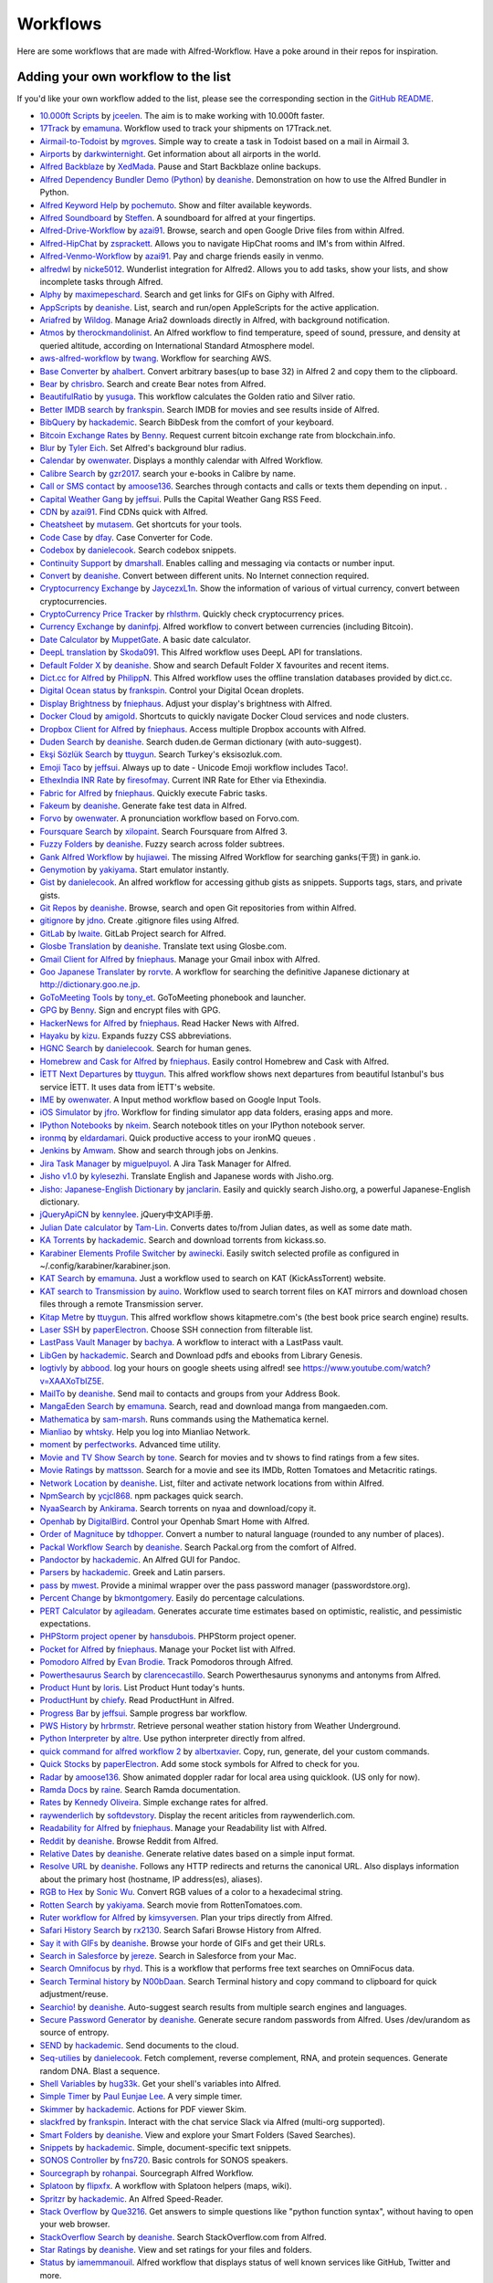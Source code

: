 
.. _aw-workflows:

=========
Workflows
=========

Here are some workflows that are made with Alfred-Workflow. Have a poke
around in their repos for inspiration.


.. _add-to-list:

Adding your own workflow to the list
====================================

If you'd like your own workflow added to the list, please see the
corresponding section in the `GitHub README`_.


- `10.000ft Scripts <http://www.packal.org/workflow/10000ft-scripts>`__
  by `jceelen <http://www.packal.org/users/jceelen>`__.
  The aim is to make working with 10.000ft faster.
- `17Track <http://www.packal.org/workflow/17track>`__
  by `emamuna <http://www.packal.org/users/emamuna>`__.
  Workflow used to track your shipments on 17Track.net.
- `Airmail-to-Todoist <http://www.packal.org/workflow/airmail-todoist>`__
  by `mgroves <http://www.packal.org/users/mgroves>`__.
  Simple way to create a task in Todoist based on a mail in Airmail 3.
- `Airports <http://www.packal.org/workflow/airports>`__
  by `darkwinternight <http://www.packal.org/users/darkwinternight>`__.
  Get information about all airports in the world.
- `Alfred Backblaze <http://www.packal.org/workflow/alfred-backblaze>`__
  by `XedMada <http://www.packal.org/users/xedmada>`__.
  Pause and Start Backblaze online backups.
- `Alfred Dependency Bundler Demo (Python) <http://www.packal.org/workflow/alfred-dependency-bundler-demo-python>`__
  by `deanishe <http://www.packal.org/users/deanishe>`__.
  Demonstration on how to use the Alfred Bundler in Python.
- `Alfred Keyword Help <http://www.packal.org/workflow/alfred-keyword-help>`__
  by `pochemuto <http://www.packal.org/users/pochemuto>`__.
  Show and filter available keywords.
- `Alfred Soundboard <http://www.packal.org/workflow/alfred-soundboard>`__
  by `Steffen <http://www.packal.org/users/steffen>`__.
  A soundboard for alfred at your fingertips.
- `Alfred-Drive-Workflow <http://www.packal.org/workflow/alfred-drive-workflow>`__
  by `azai91 <http://www.packal.org/users/azai91>`__.
  Browse, search and open Google Drive files from within Alfred.
- `Alfred-HipChat <http://www.packal.org/workflow/alfred-hipchat>`__
  by `zsprackett <http://www.packal.org/users/zsprackett>`__.
  Allows you to navigate HipChat rooms and IM's from within Alfred.
- `Alfred-Venmo-Workflow <http://www.packal.org/workflow/alfred-venmo-workflow>`__
  by `azai91 <http://www.packal.org/users/azai91>`__.
  Pay and charge friends easily in venmo.
- `alfredwl <http://www.packal.org/workflow/alfredwl>`__
  by `nicke5012 <http://www.packal.org/users/nicke5012>`__.
  Wunderlist integration for Alfred2. Allows you to add tasks, show your lists, and show incomplete tasks through Alfred.
- `Alphy <http://www.packal.org/workflow/alphy>`__
  by `maximepeschard <http://www.packal.org/users/maximepeschard>`__.
  Search and get links for GIFs on Giphy with Alfred.
- `AppScripts <http://www.packal.org/workflow/appscripts>`__
  by `deanishe <http://www.packal.org/users/deanishe>`__.
  List, search and run/open AppleScripts for the active application.
- `Ariafred <http://www.packal.org/workflow/ariafred>`__
  by `Wildog <http://www.packal.org/users/wildog>`__.
  Manage Aria2 downloads directly in Alfred, with background notification.
- `Atmos <http://www.packal.org/workflow/atmos>`__
  by `therockmandolinist <http://www.packal.org/users/therockmandolinist>`__.
  An Alfred workflow to find temperature, speed of sound, pressure, and density at queried altitude, according on International Standard Atmosphere model.
- `aws-alfred-workflow <http://www.packal.org/workflow/aws-alfred-workflow>`__
  by `twang <http://www.packal.org/users/twang>`__.
  Workflow for searching AWS.
- `Base Converter <http://www.packal.org/workflow/base-converter>`__
  by `ahalbert <http://www.packal.org/users/ahalbert>`__.
  Convert arbitrary bases(up to base 32) in Alfred 2 and copy them to the clipboard.
- `Bear <http://www.packal.org/workflow/bear>`__
  by `chrisbro <http://www.packal.org/users/chrisbro>`__.
  Search and create Bear notes from Alfred.
- `BeautifulRatio <http://www.packal.org/workflow/beautifulratio>`__
  by `yusuga <http://www.packal.org/users/yusuga>`__.
  This workflow calculates the Golden ratio and Silver ratio.
- `Better IMDB search <http://www.packal.org/workflow/better-imdb-search>`__
  by `frankspin <http://www.packal.org/users/frankspin>`__.
  Search IMDB for movies and see results inside of Alfred.
- `BibQuery <http://www.packal.org/workflow/bibquery>`__
  by `hackademic <http://www.packal.org/users/hackademic>`__.
  Search BibDesk from the comfort of your keyboard.
- `Bitcoin Exchange Rates <http://www.packal.org/workflow/bitcoin-exchange-rates>`__
  by `Benny <http://www.packal.org/users/benny>`__.
  Request current bitcoin exchange rate from blockchain.info.
- `Blur <http://www.packal.org/workflow/blur>`__
  by `Tyler Eich <http://www.packal.org/users/tyler-eich>`__.
  Set Alfred's background blur radius.
- `Calendar <http://www.packal.org/workflow/calendar>`__
  by `owenwater <http://www.packal.org/users/owenwater>`__.
  Displays a monthly calendar with Alfred Workflow.
- `Calibre Search <http://www.packal.org/workflow/calibre-search-0>`__
  by `gzr2017 <http://www.packal.org/users/gzr2017>`__.
  search your e-books in Calibre by name.
- `Call or SMS contact <http://www.packal.org/workflow/call-or-sms-contact>`__
  by `amoose136 <http://www.packal.org/users/amoose136>`__.
  Searches through contacts and calls or texts them depending on input. .
- `Capital Weather Gang <http://www.packal.org/workflow/capital-weather-gang>`__
  by `jeffsui <http://www.packal.org/users/jeffsui>`__.
  Pulls the Capital Weather Gang RSS Feed.
- `CDN <http://www.packal.org/workflow/alfred-cdn-workflow>`__
  by `azai91 <http://www.packal.org/users/azai91>`__.
  Find CDNs quick with Alfred.
- `Cheatsheet <http://www.packal.org/workflow/cheatsheet>`__
  by `mutasem <http://www.packal.org/users/mutasem>`__.
  Get shortcuts for your tools.
- `Code Case <http://www.packal.org/workflow/code-case>`__
  by `dfay <http://www.packal.org/users/dfay>`__.
  Case Converter for Code.
- `Codebox <http://www.packal.org/workflow/codebox>`__
  by `danielecook <http://www.packal.org/users/danielecook>`__.
  Search codebox snippets.
- `Continuity Support <http://www.packal.org/workflow/continuity-support>`__
  by `dmarshall <http://www.packal.org/users/dmarshall>`__.
  Enables calling and messaging via contacts or number input.
- `Convert <http://www.packal.org/workflow/convert>`__
  by `deanishe <http://www.packal.org/users/deanishe>`__.
  Convert between different units. No Internet connection required.
- `Cryptocurrency Exchange <http://www.packal.org/workflow/cryptocurrency-exchange>`__
  by `JaycezxL1n <http://www.packal.org/users/jaycezxl1n>`__.
  Show the information of various of virtual currency, convert between cryptocurrencies.
- `CryptoCurrency Price Tracker <http://www.packal.org/workflow/cryptocurrency-price-tracker>`__
  by `rhlsthrm <http://www.packal.org/users/rhlsthrm>`__.
  Quickly check cryptocurrency prices.
- `Currency Exchange <http://www.packal.org/workflow/currency-exchange>`__
  by `daninfpj <http://www.packal.org/users/daninfpj>`__.
  Alfred workflow to convert between currencies (including Bitcoin).
- `Date Calculator <http://www.packal.org/workflow/date-calculator>`__
  by `MuppetGate <http://www.packal.org/users/muppetgate>`__.
  A basic date calculator.
- `DeepL translation <http://www.packal.org/workflow/deepl-translation>`__
  by `Skoda091 <http://www.packal.org/users/skoda091>`__.
  This Alfred workflow uses DeepL API for translations.
- `Default Folder X <http://www.packal.org/workflow/default-folder-x>`__
  by `deanishe <http://www.packal.org/users/deanishe>`__.
  Show and search Default Folder X favourites and recent items.
- `Dict.cc for Alfred <http://www.packal.org/workflow/dictcc-alfred>`__
  by `PhilippN <http://www.packal.org/users/philippn>`__.
  This Alfred workflow uses the offline translation databases provided by dict.cc.
- `Digital Ocean status <http://www.packal.org/workflow/digital-ocean-status>`__
  by `frankspin <http://www.packal.org/users/frankspin>`__.
  Control your Digital Ocean droplets.
- `Display Brightness <http://www.packal.org/workflow/display-brightness>`__
  by `fniephaus <http://www.packal.org/users/fniephaus>`__.
  Adjust your display's brightness with Alfred.
- `Docker Cloud <http://www.packal.org/workflow/docker-cloud>`__
  by `amigold <http://www.packal.org/users/amigold>`__.
  Shortcuts to quickly navigate Docker Cloud services and node clusters.
- `Dropbox Client for Alfred <http://www.packal.org/workflow/dropbox-client-alfred>`__
  by `fniephaus <http://www.packal.org/users/fniephaus>`__.
  Access multiple Dropbox accounts with Alfred.
- `Duden Search <http://www.packal.org/workflow/duden-search>`__
  by `deanishe <http://www.packal.org/users/deanishe>`__.
  Search duden.de German dictionary (with auto-suggest).
- `Ekşi Sözlük Search <http://www.packal.org/workflow/eksi-sozluk-search>`__
  by `ttuygun <http://www.packal.org/users/ttuygun>`__.
  Search Turkey's eksisozluk.com.
- `Emoji Taco <http://www.packal.org/workflow/emoji-taco>`__
  by `jeffsui <http://www.packal.org/users/jeffsui>`__.
  Always up to date - Unicode Emoji workflow includes Taco!.
- `EthexIndia INR Rate <http://www.packal.org/workflow/ethexindia-inr-rate>`__
  by `firesofmay <http://www.packal.org/users/firesofmay>`__.
  Current INR Rate for Ether via Ethexindia.
- `Fabric for Alfred <http://www.packal.org/workflow/fabric-alfred>`__
  by `fniephaus <http://www.packal.org/users/fniephaus>`__.
  Quickly execute Fabric tasks.
- `Fakeum <http://www.packal.org/workflow/fakeum>`__
  by `deanishe <http://www.packal.org/users/deanishe>`__.
  Generate fake test data in Alfred.
- `Forvo <http://www.packal.org/workflow/forvo>`__
  by `owenwater <http://www.packal.org/users/owenwater>`__.
  A pronunciation workflow based on Forvo.com.
- `Foursquare Search <http://www.packal.org/workflow/foursquare-search>`__
  by `xilopaint <http://www.packal.org/users/xilopaint>`__.
  Search Foursquare from Alfred 3.
- `Fuzzy Folders <http://www.packal.org/workflow/fuzzy-folders>`__
  by `deanishe <http://www.packal.org/users/deanishe>`__.
  Fuzzy search across folder subtrees.
- `Gank Alfred Workflow <http://www.packal.org/workflow/gank-alfred-workflow>`__
  by `hujiawei <http://www.packal.org/users/hujiawei>`__.
  The missing Alfred Workflow for searching ganks(干货) in gank.io.
- `Genymotion <http://www.packal.org/workflow/genymotion>`__
  by `yakiyama <http://www.packal.org/users/yakiyama>`__.
  Start emulator instantly.
- `Gist <http://www.packal.org/workflow/gist>`__
  by `danielecook <http://www.packal.org/users/danielecook>`__.
  An alfred workflow for accessing github gists as snippets. Supports tags, stars, and private gists.
- `Git Repos <http://www.packal.org/workflow/git-repos>`__
  by `deanishe <http://www.packal.org/users/deanishe>`__.
  Browse, search and open Git repositories from within Alfred.
- `gitignore <http://www.packal.org/workflow/gitignore-0>`__
  by `jdno <http://www.packal.org/users/jdno>`__.
  Create .gitignore files using Alfred.
- `GitLab <http://www.packal.org/workflow/gitlab>`__
  by `lwaite <http://www.packal.org/users/lwaite>`__.
  GitLab Project search for Alfred.
- `Glosbe Translation <http://www.packal.org/workflow/glosbe-translation>`__
  by `deanishe <http://www.packal.org/users/deanishe>`__.
  Translate text using Glosbe.com.
- `Gmail Client for Alfred <http://www.packal.org/workflow/gmail-client-alfred>`__
  by `fniephaus <http://www.packal.org/users/fniephaus>`__.
  Manage your Gmail inbox with Alfred.
- `Goo Japanese Translater <http://www.packal.org/workflow/goo-japanese-translater>`__
  by `rorvte <http://www.packal.org/users/rorvte>`__.
  A workflow for searching the definitive Japanese dictionary at http://dictionary.goo.ne.jp.
- `GoToMeeting Tools <http://www.packal.org/workflow/gotomeeting-tools>`__
  by `tony_et <http://www.packal.org/users/tony_et>`__.
  GoToMeeting phonebook and launcher.
- `GPG <http://www.packal.org/workflow/gpg>`__
  by `Benny <http://www.packal.org/users/benny>`__.
  Sign and encrypt files with GPG.
- `HackerNews for Alfred <http://www.packal.org/workflow/hackernews-alfred>`__
  by `fniephaus <http://www.packal.org/users/fniephaus>`__.
  Read Hacker News with Alfred.
- `Hayaku <http://www.packal.org/workflow/hayaku>`__
  by `kizu <http://www.packal.org/users/kizu>`__.
  Expands fuzzy CSS abbreviations.
- `HGNC Search <http://www.packal.org/workflow/hgnc-search>`__
  by `danielecook <http://www.packal.org/users/danielecook>`__.
  Search for human genes.
- `Homebrew and Cask for Alfred <http://www.packal.org/workflow/homebrew-and-cask-alfred>`__
  by `fniephaus <http://www.packal.org/users/fniephaus>`__.
  Easily control Homebrew and Cask with Alfred.
- `İETT Next Departures <http://www.packal.org/workflow/iett-next-departures>`__
  by `ttuygun <http://www.packal.org/users/ttuygun>`__.
  This alfred workflow shows next departures from beautiful Istanbul's bus service İETT. It uses data from İETT's website.
- `IME <http://www.packal.org/workflow/ime>`__
  by `owenwater <http://www.packal.org/users/owenwater>`__.
  A Input method workflow based on Google Input Tools.
- `iOS Simulator <http://www.packal.org/workflow/ios-simulator>`__
  by `jfro <http://www.packal.org/users/jfro>`__.
  Workflow for finding simulator app data folders, erasing apps and more.
- `IPython Notebooks <http://www.packal.org/workflow/ipython-notebooks>`__
  by `nkeim <http://www.packal.org/users/nkeim>`__.
  Search notebook titles on your IPython notebook server.
- `ironmq <http://www.packal.org/workflow/ironmq>`__
  by `eldardamari <http://www.packal.org/users/eldardamari>`__.
  Quick productive access to your ironMQ queues .
- `Jenkins <http://www.packal.org/workflow/jenkins>`__
  by `Amwam <http://www.packal.org/users/amwam>`__.
  Show and search through jobs on Jenkins.
- `Jira Task Manager <http://www.packal.org/workflow/jira-task-manager>`__
  by `miguelpuyol <http://www.packal.org/users/miguelpuyol>`__.
  A Jira Task Manager for Alfred.
- `Jisho v1.0 <http://www.packal.org/workflow/jisho-v10>`__
  by `kylesezhi <http://www.packal.org/users/kylesezhi>`__.
  Translate English and Japanese words with Jisho.org.
- `Jisho: Japanese-English Dictionary <http://www.packal.org/workflow/jisho-japanese-english-dictionary>`__
  by `janclarin <http://www.packal.org/users/janclarin>`__.
  Easily and quickly search Jisho.org, a powerful Japanese-English dictionary.
- `jQueryApiCN <http://www.packal.org/workflow/jqueryapicn>`__
  by `kennylee <http://www.packal.org/users/kennylee>`__.
  jQuery中文API手册.
- `Julian Date calculator <http://www.packal.org/workflow/julian-date-calculator>`__
  by `Tam-Lin <http://www.packal.org/users/tam-lin>`__.
  Converts dates to/from Julian dates, as well as some date math.
- `KA Torrents <http://www.packal.org/workflow/ka-torrents>`__
  by `hackademic <http://www.packal.org/users/hackademic>`__.
  Search and download torrents from kickass.so.
- `Karabiner Elements Profile Switcher <http://www.packal.org/workflow/karabiner-elements-profile-switcher>`__
  by `awinecki <http://www.packal.org/users/awinecki>`__.
  Easily switch selected profile as configured in ~/.config/karabiner/karabiner.json.
- `KAT Search <http://www.packal.org/workflow/kat-search>`__
  by `emamuna <http://www.packal.org/users/emamuna>`__.
  Just a workflow used to search on KAT (KickAssTorrent) website.
- `KAT search to Transmission <http://www.packal.org/workflow/kat-search-transmission>`__
  by `auino <http://www.packal.org/users/auino>`__.
  Workflow used to search torrent files on KAT mirrors and download chosen files through a remote Transmission server.
- `Kitap Metre <http://www.packal.org/workflow/kitap-metre>`__
  by `ttuygun <http://www.packal.org/users/ttuygun>`__.
  This alfred workflow shows kitapmetre.com's (the best book price search engine) results.
- `Laser SSH <http://www.packal.org/workflow/laser-ssh>`__
  by `paperElectron <http://www.packal.org/users/paperelectron>`__.
  Choose SSH connection from filterable list.
- `LastPass Vault Manager <http://www.packal.org/workflow/lastpass-vault-manager>`__
  by `bachya <http://www.packal.org/users/bachya>`__.
  A workflow to interact with a LastPass vault.
- `LibGen <http://www.packal.org/workflow/libgen>`__
  by `hackademic <http://www.packal.org/users/hackademic>`__.
  Search and Download pdfs and ebooks from Library Genesis.
- `logtivly <http://www.packal.org/workflow/logtivly>`__
  by `abbood <http://www.packal.org/users/abbood>`__.
  log your hours on google sheets using alfred! see https://www.youtube.com/watch?v=XAAXoTbIZ5E.
- `MailTo <http://www.packal.org/workflow/mailto>`__
  by `deanishe <http://www.packal.org/users/deanishe>`__.
  Send mail to contacts and groups from your Address Book.
- `MangaEden Search <http://www.packal.org/workflow/mangaeden-search>`__
  by `emamuna <http://www.packal.org/users/emamuna>`__.
  Search, read and download manga from mangaeden.com.
- `Mathematica <http://www.packal.org/workflow/mathematica>`__
  by `sam-marsh <http://www.packal.org/users/sam-marsh>`__.
  Runs commands using the Mathematica kernel.
- `Mianliao <http://www.packal.org/workflow/mianliao>`__
  by `whtsky <http://www.packal.org/users/whtsky>`__.
  Help you log into Mianliao Network.
- `moment <http://www.packal.org/workflow/moment>`__
  by `perfectworks <http://www.packal.org/users/perfectworks>`__.
  Advanced time utility.
- `Movie and TV Show Search <http://www.packal.org/workflow/movie-and-tv-show-search>`__
  by `tone <http://www.packal.org/users/tone>`__.
  Search for movies and tv shows to find ratings from a few sites.
- `Movie Ratings <http://www.packal.org/workflow/movie-ratings>`__
  by `mattsson <http://www.packal.org/users/mattsson>`__.
  Search for a movie and see its IMDb, Rotten Tomatoes and Metacritic ratings.
- `Network Location <http://www.packal.org/workflow/network-location>`__
  by `deanishe <http://www.packal.org/users/deanishe>`__.
  List, filter and activate network locations from within Alfred.
- `NpmSearch <http://www.packal.org/workflow/npmsearch>`__
  by `ycjcl868 <http://www.packal.org/users/ycjcl868>`__.
  npm packages quick search.
- `NyaaSearch <http://www.packal.org/workflow/nyaasearch>`__
  by `Ankirama <http://www.packal.org/users/ankirama>`__.
  Search torrents on nyaa and download/copy it.
- `Openhab <http://www.packal.org/workflow/openhab>`__
  by `DigitalBird <http://www.packal.org/users/digitalbird>`__.
  Control your Openhab Smart Home with Alfred.
- `Order of Magnituce <http://www.packal.org/workflow/order-magnitude>`__
  by `tdhopper <http://www.packal.org/users/tdhopper>`__.
  Convert a number to natural language (rounded to any number of places).
- `Packal Workflow Search <http://www.packal.org/workflow/packal-workflow-search>`__
  by `deanishe <http://www.packal.org/users/deanishe>`__.
  Search Packal.org from the comfort of Alfred.
- `Pandoctor <http://www.packal.org/workflow/pandoctor>`__
  by `hackademic <http://www.packal.org/users/hackademic>`__.
  An Alfred GUI for Pandoc.
- `Parsers <http://www.packal.org/workflow/parsers>`__
  by `hackademic <http://www.packal.org/users/hackademic>`__.
  Greek and Latin parsers.
- `pass <http://www.packal.org/workflow/pass>`__
  by `mwest <http://www.packal.org/users/mwest>`__.
  Provide a minimal wrapper over the pass password manager (passwordstore.org).
- `Percent Change <http://www.packal.org/workflow/percent-change>`__
  by `bkmontgomery <http://www.packal.org/users/bkmontgomery>`__.
  Easily do percentage calculations.
- `PERT Calculator <http://www.packal.org/workflow/pert-calculator>`__
  by `agileadam <http://www.packal.org/users/agileadam>`__.
  Generates accurate time estimates based on optimistic, realistic, and pessimistic expectations.
- `PHPStorm project opener  <http://www.packal.org/workflow/phpstorm-project-opener>`__
  by `hansdubois <http://www.packal.org/users/hansdubois>`__.
  PHPStorm project opener.
- `Pocket for Alfred <http://www.packal.org/workflow/pocket-alfred>`__
  by `fniephaus <http://www.packal.org/users/fniephaus>`__.
  Manage your Pocket list with Alfred.
- `Pomodoro Alfred <https://github.com/ecbrodie/pomodoro-alfred>`__
  by `Evan Brodie <https://github.com/ecbrodie>`__.
  Track Pomodoros through Alfred.
- `Powerthesaurus Search <http://www.packal.org/workflow/powerthesaurus-search>`__
  by `clarencecastillo <http://www.packal.org/users/clarencecastillo>`__.
  Search Powerthesaurus synonyms and antonyms from Alfred.
- `Product Hunt <http://www.packal.org/workflow/product-hunt>`__
  by `loris <http://www.packal.org/users/loris>`__.
  List Product Hunt today's hunts.
- `ProductHunt <http://www.packal.org/workflow/producthunt>`__
  by `chiefy <http://www.packal.org/users/chiefy>`__.
  Read ProductHunt in Alfred.
- `Progress Bar <http://www.packal.org/workflow/progress-bar>`__
  by `jeffsui <http://www.packal.org/users/jeffsui>`__.
  Sample progress bar workflow.
- `PWS History <http://www.packal.org/workflow/pws-history>`__
  by `hrbrmstr <http://www.packal.org/users/hrbrmstr>`__.
  Retrieve personal weather station history from Weather Underground.
- `Python Interpreter <http://www.packal.org/workflow/python-interpreter>`__
  by `altre <http://www.packal.org/users/altre>`__.
  Use python interpreter directly from alfred.
- `quick command for alfred workflow 2  <http://www.packal.org/workflow/quick-command-alfred-workflow-2>`__
  by `albertxavier <http://www.packal.org/users/albertxavier>`__.
  Copy, run, generate, del your custom commands.
- `Quick Stocks <http://www.packal.org/workflow/quick-stocks>`__
  by `paperElectron <http://www.packal.org/users/paperelectron>`__.
  Add some stock symbols for Alfred to check for you.
- `Radar <http://www.packal.org/workflow/radar>`__
  by `amoose136 <http://www.packal.org/users/amoose136>`__.
  Show animated doppler radar for local area using quicklook. (US only for now).
- `Ramda Docs <http://www.packal.org/workflow/ramda-docs>`__
  by `raine <http://www.packal.org/users/raine>`__.
  Search Ramda documentation.
- `Rates <http://www.packal.org/workflow/rates>`__
  by `Kennedy Oliveira <http://www.packal.org/users/kennedy-oliveira>`__.
  Simple exchange rates for alfred.
- `raywenderlich <http://www.packal.org/workflow/raywenderlich>`__
  by `softdevstory <http://www.packal.org/users/softdevstory>`__.
  Display the recent ariticles from raywenderlich.com.
- `Readability for Alfred <http://www.packal.org/workflow/readability-alfred>`__
  by `fniephaus <http://www.packal.org/users/fniephaus>`__.
  Manage your Readability list with Alfred.
- `Reddit <http://www.packal.org/workflow/reddit>`__
  by `deanishe <http://www.packal.org/users/deanishe>`__.
  Browse Reddit from Alfred.
- `Relative Dates <http://www.packal.org/workflow/relative-dates>`__
  by `deanishe <http://www.packal.org/users/deanishe>`__.
  Generate relative dates based on a simple input format.
- `Resolve URL <http://www.packal.org/workflow/resolve-url>`__
  by `deanishe <http://www.packal.org/users/deanishe>`__.
  Follows any HTTP redirects and returns the canonical URL. Also displays information about the primary host (hostname, IP address(es), aliases).
- `RGB to Hex <http://www.packal.org/workflow/rgb-hex>`__
  by `Sonic Wu <http://www.packal.org/users/sonic-wu>`__.
  Convert RGB values of a color to a hexadecimal string.
- `Rotten Search <http://www.packal.org/workflow/rotten-search>`__
  by `yakiyama <http://www.packal.org/users/yakiyama>`__.
  Search movie from RottenTomatoes.com.
- `Ruter workflow for Alfred <http://www.packal.org/workflow/ruter-workflow-alfred>`__
  by `kimsyversen <http://www.packal.org/users/kimsyversen>`__.
  Plan your trips directly from Alfred.
- `Safari History Search <http://www.packal.org/workflow/safari-history-search-0>`__
  by `rx2130 <http://www.packal.org/users/rx2130>`__.
  Search Safari Browse History from Alfred.
- `Say it with GIFs <http://www.packal.org/workflow/say-it-gifs>`__
  by `deanishe <http://www.packal.org/users/deanishe>`__.
  Browse your horde of GIFs and get their URLs.
- `Search in Salesforce <http://www.packal.org/workflow/search-salesforce>`__
  by `jereze <http://www.packal.org/users/jereze>`__.
  Search in Salesforce from your Mac.
- `Search Omnifocus <http://www.packal.org/workflow/search-omnifocus>`__
  by `rhyd <http://www.packal.org/users/rhyd>`__.
  This is a workflow that performs free text searches on OmniFocus data.
- `Search Terminal history <http://www.packal.org/workflow/search-terminal-history>`__
  by `N00bDaan <http://www.packal.org/users/n00bdaan>`__.
  Search Terminal history and copy command to clipboard for quick adjustment/reuse.
- `Searchio! <http://www.packal.org/workflow/searchio>`__
  by `deanishe <http://www.packal.org/users/deanishe>`__.
  Auto-suggest search results from multiple search engines and languages.
- `Secure Password Generator <http://www.packal.org/workflow/secure-password-generator>`__
  by `deanishe <http://www.packal.org/users/deanishe>`__.
  Generate secure random passwords from Alfred. Uses /dev/urandom as source of entropy.
- `SEND <http://www.packal.org/workflow/send>`__
  by `hackademic <http://www.packal.org/users/hackademic>`__.
  Send documents to the cloud.
- `Seq-utilies <http://www.packal.org/workflow/seq-utilities>`__
  by `danielecook <http://www.packal.org/users/danielecook>`__.
  Fetch complement, reverse complement, RNA, and protein sequences. Generate random DNA. Blast a sequence.
- `Shell Variables <http://www.packal.org/workflow/shell-variables>`__
  by `hug33k <http://www.packal.org/users/hug33k>`__.
  Get your shell's variables into Alfred.
- `Simple Timer <http://www.packal.org/workflow/simple-timer>`__
  by `Paul Eunjae Lee <http://www.packal.org/users/paul-eunjae-lee>`__.
  A very simple timer.
- `Skimmer <http://www.packal.org/workflow/skimmer>`__
  by `hackademic <http://www.packal.org/users/hackademic>`__.
  Actions for PDF viewer Skim.
- `slackfred <http://www.packal.org/workflow/slackfred>`__
  by `frankspin <http://www.packal.org/users/frankspin>`__.
  Interact with the chat service Slack via Alfred (multi-org supported).
- `Smart Folders <http://www.packal.org/workflow/smart-folders>`__
  by `deanishe <http://www.packal.org/users/deanishe>`__.
  View and explore your Smart Folders (Saved Searches).
- `Snippets <http://www.packal.org/workflow/snippets>`__
  by `hackademic <http://www.packal.org/users/hackademic>`__.
  Simple, document-specific text snippets.
- `SONOS Controller <http://www.packal.org/workflow/sonos-controller>`__
  by `fns720 <http://www.packal.org/users/fns720>`__.
  Basic controls for SONOS speakers.
- `Sourcegraph <http://www.packal.org/workflow/sourcegraph>`__
  by `rohanpai <http://www.packal.org/users/rohanpai>`__.
  Sourcegraph Alfred Workflow.
- `Splatoon <http://www.packal.org/workflow/splatoon>`__
  by `flipxfx <http://www.packal.org/users/flipxfx>`__.
  A workflow with Splatoon helpers (maps, wiki).
- `Spritzr <http://www.packal.org/workflow/spritzr>`__
  by `hackademic <http://www.packal.org/users/hackademic>`__.
  An Alfred Speed-Reader.
- `Stack Overflow <http://www.packal.org/workflow/stack-overflow>`__
  by `Que3216 <http://www.packal.org/users/que3216>`__.
  Get answers to simple questions like "python function syntax", without having to open your web browser.
- `StackOverflow Search <http://www.packal.org/workflow/stackoverflow-search>`__
  by `deanishe <http://www.packal.org/users/deanishe>`__.
  Search StackOverflow.com from Alfred.
- `Star Ratings <http://www.packal.org/workflow/star-ratings>`__
  by `deanishe <http://www.packal.org/users/deanishe>`__.
  View and set ratings for your files and folders.
- `Status <http://www.packal.org/workflow/status>`__
  by `iamemmanouil <http://www.packal.org/users/iamemmanouil>`__.
  Alfred workflow that displays status of well known services like GitHub, Twitter and more.
- `Steam <http://www.packal.org/workflow/steam>`__
  by `tresni <http://www.packal.org/users/tresni>`__.
  Activate your Steam codes & launch steam games with a quick keystroke or keyword.
- `Sublime Text Projects <http://www.packal.org/workflow/sublime-text-projects>`__
  by `deanishe <http://www.packal.org/users/deanishe>`__.
  View, filter and open your Sublime Text (2 and 3) project files.
- `SwitchHosts! <http://www.packal.org/workflow/switchhosts>`__
  by `oldj <http://www.packal.org/users/oldj>`__.
  The workflow for SwitchHosts! app.
- `TeXdoc <http://www.packal.org/workflow/texdoc>`__
  by `Egon Geerardyn <http://www.packal.org/users/egon-geerardyn>`__.
  Searches your LaTeX documentation using texdoc.
- `TodoList <https://github.com/ecmadao/Alfred-TodoList>`__
  by `ecmadao <https://github.com/ecmadao>`__.
  A simple todo-workflow lets you add, complete or delete todo in to-do lists.
- `Torrent <http://www.packal.org/workflow/torrent>`__
  by `bfw <http://www.packal.org/users/bfw>`__.
  Search for torrents, choose among the results in Alfred and start the download in uTorrent.
- `Translate Workflow - use Google or Microsoft Translate <http://www.packal.org/workflow/translate-workflow-use-google-or-microsoft-translate>`__
  by `rustycamper <http://www.packal.org/users/rustycamper>`__.
  Translate words or phrases using Google or Microsoft Translate.
- `Travis CI for Alfred <http://www.packal.org/workflow/travis-ci-alfred>`__
  by `fniephaus <http://www.packal.org/users/fniephaus>`__.
  Quickly check build statuses on travis-ci.org.
- `Ulysses <http://www.packal.org/workflow/ulysses>`__
  by `robwalton <http://www.packal.org/users/robwalton>`__.
  Open groups or sheets in Ulysses.
- `URL craft <http://www.packal.org/workflow/url-craft>`__
  by `takanabe <http://www.packal.org/users/takanabe>`__.
  A workflow that transforms a url into new one that allows some formats such as "Github Flavored Markdown link" or "shorten url" and so on.
- `VagrantUP <http://www.packal.org/workflow/vagrantup>`__
  by `m1keil <http://www.packal.org/users/m1keil>`__.
  List and control Vagrant environments with Alfred2/3.
- `Viscosity VPN Manager <http://www.packal.org/workflow/viscosity-vpn-manager>`__
  by `deanishe <http://www.packal.org/users/deanishe>`__.
  Manage Viscosity VPN connections.
- `VM Control <http://www.packal.org/workflow/vm-control>`__
  by `fniephaus <http://www.packal.org/users/fniephaus>`__.
  Control your Parallels and Virtual Box virtual machines.
- `VPN Switch <http://www.packal.org/workflow/vpn-switch>`__
  by `flyeek <http://www.packal.org/users/flyeek>`__.
  Switch VPN on/off.
- `Wikify <http://www.packal.org/workflow/wikify>`__
  by `hackademic <http://www.packal.org/users/hackademic>`__.
  Your little Evernote Wiki-Helper.
- `Workflow Directory - Open in Finder or Terminal <http://www.packal.org/workflow/workflow-directory-open-finder-or-terminal>`__
  by `jeffsui <http://www.packal.org/users/jeffsui>`__.
  Same behavior as the right click menu on a workflow.  Saves you time if you are developing workflows.
- `Workon Virtualenv <http://www.packal.org/workflow/workon-virtualenv>`__
  by `johnnycakes79 <http://www.packal.org/users/johnnycakes79>`__.
  Workflow to list and start python virtualenvs (assumes you and have virtualenv and virtualenvwrapper installed).
- `Wowhead <http://www.packal.org/workflow/wowhead>`__
  by `owenwater <http://www.packal.org/users/owenwater>`__.
  An Alfred workflow that helps you search World of Warcraft® database provided by wowhead.com.
- `Wunderlist Workflow for Alfred <http://www.packal.org/workflow/wunderlist-workflow-alfred>`__
  by `ipaterson <http://www.packal.org/users/ipaterson>`__.
  Unbelievably fast entry for tasks with due dates, reminders, and recurrence in Wunderlist.
- `Wunderlist3.alfredworkflow <http://www.packal.org/workflow/wunderlist3alfredworkflow>`__
  by `gnostic <http://www.packal.org/users/gnostic>`__.
  A Wunderlist 3 API cloud-based alfred workflow.
- `Youdao Dict <http://www.packal.org/workflow/youdao-dict>`__
  by `WhyLiam <http://www.packal.org/users/whyliam>`__.
  使用有道翻译你想知道的单词和语句.
- `Youtrack - create issues <http://www.packal.org/workflow/youtrack-create-issues>`__
  by `altryne <http://www.packal.org/users/altryne>`__.
  Creates issues in Your Youtrack installation.
- `Zebra <http://www.packal.org/workflow/zebra>`__
  by `rsnts <http://www.packal.org/users/rsnts>`__.
  Alfred worflow for Zebra interaction.
- `ZotQuery <http://www.packal.org/workflow/zotquery>`__
  by `hackademic <http://www.packal.org/users/hackademic>`__.
  Search Zotero. From the Comfort of Your Keyboard.
- `彩云天气 <http://www.packal.org/workflow/cai-yun-tian-qi>`__
  by `Marvin <http://www.packal.org/users/marvin>`__.
  通过彩云天气API接口获取天气预报.



.. _GitHub README: https://github.com/deanishe/alfred-workflow#contributing

